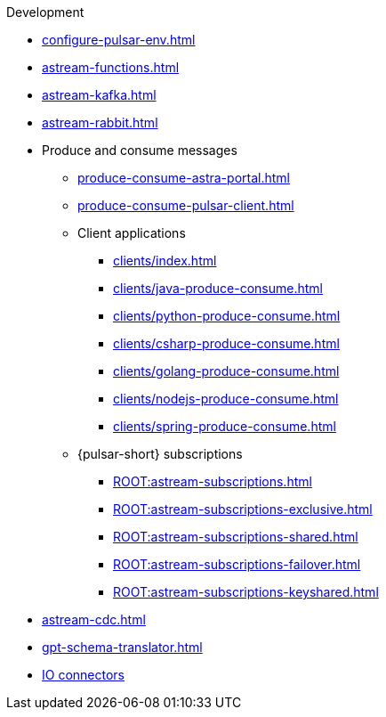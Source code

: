 .Development
* xref:configure-pulsar-env.adoc[]
* xref:astream-functions.adoc[]
* xref:astream-kafka.adoc[]
* xref:astream-rabbit.adoc[]
* Produce and consume messages
** xref:produce-consume-astra-portal.adoc[]
** xref:produce-consume-pulsar-client.adoc[]
** Client applications
*** xref:clients/index.adoc[]
*** xref:clients/java-produce-consume.adoc[]
*** xref:clients/python-produce-consume.adoc[]
*** xref:clients/csharp-produce-consume.adoc[]
*** xref:clients/golang-produce-consume.adoc[]
*** xref:clients/nodejs-produce-consume.adoc[]
*** xref:clients/spring-produce-consume.adoc[]
** {pulsar-short} subscriptions
*** xref:ROOT:astream-subscriptions.adoc[]
*** xref:ROOT:astream-subscriptions-exclusive.adoc[]
*** xref:ROOT:astream-subscriptions-shared.adoc[]
*** xref:ROOT:astream-subscriptions-failover.adoc[]
*** xref:ROOT:astream-subscriptions-keyshared.adoc[]
* xref:astream-cdc.adoc[]
* xref:gpt-schema-translator.adoc[]
* xref:streaming-learning:pulsar-io:connectors/index.adoc[IO connectors]